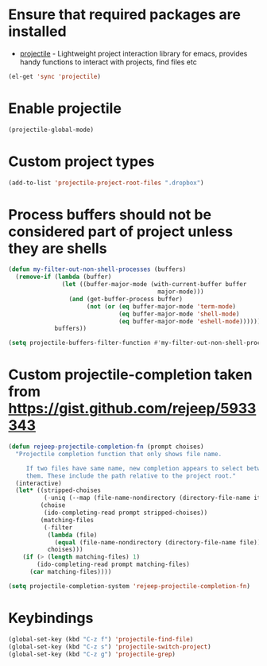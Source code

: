 * Ensure that required packages are installed
  + [[https://github.com/bbatsov/projectile][projectile]] - Lightweight project interaction library for emacs, provides
                 handy functions to interact with projects, find files etc

  #+begin_src emacs-lisp
    (el-get 'sync 'projectile)
  #+end_src


* Enable projectile
  #+begin_src emacs-lisp
    (projectile-global-mode)
  #+end_src


* Custom project types
  #+begin_src emacs-lisp
    (add-to-list 'projectile-project-root-files ".dropbox")
  #+end_src


* Process buffers should not be considered part of project unless they are shells
  #+begin_src emacs-lisp
    (defun my-filter-out-non-shell-processes (buffers)
      (remove-if (lambda (buffer)
                   (let ((buffer-major-mode (with-current-buffer buffer
                                              major-mode)))
                     (and (get-buffer-process buffer)
                          (not (or (eq buffer-major-mode 'term-mode)
                                   (eq buffer-major-mode 'shell-mode)
                                   (eq buffer-major-mode 'eshell-mode))))))
                 buffers))

    (setq projectile-buffers-filter-function #'my-filter-out-non-shell-processes)
  #+end_src


* Custom projectile-completion taken from [[https://gist.github.com/rejeep/5933343]]
   #+begin_src emacs-lisp
     (defun rejeep-projectile-completion-fn (prompt choises)
       "Projectile completion function that only shows file name.

          If two files have same name, new completion appears to select between
          them. These include the path relative to the project root."
       (interactive)
       (let* ((stripped-choises
               (-uniq (--map (file-name-nondirectory (directory-file-name it)) choises)))
              (choise
               (ido-completing-read prompt stripped-choises))
              (matching-files
               (-filter
                (lambda (file)
                  (equal (file-name-nondirectory (directory-file-name file)) choise))
                choises)))
         (if (> (length matching-files) 1)
             (ido-completing-read prompt matching-files)
           (car matching-files))))

     (setq projectile-completion-system 'rejeep-projectile-completion-fn)
   #+end_src


* Keybindings
   #+begin_src emacs-lisp
     (global-set-key (kbd "C-z f") 'projectile-find-file)
     (global-set-key (kbd "C-z s") 'projectile-switch-project)
     (global-set-key (kbd "C-z g") 'projectile-grep)
   #+end_src
